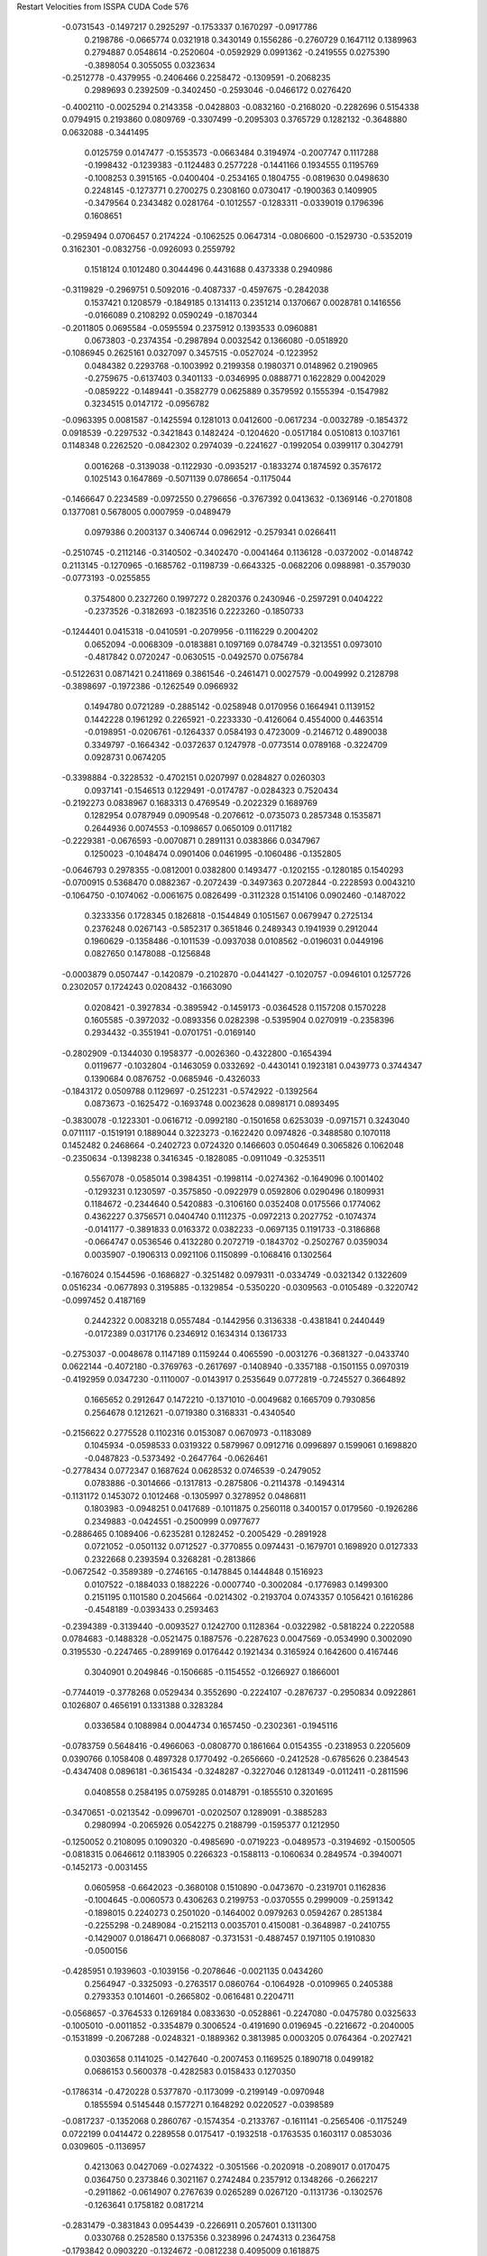 Restart Velocities from ISSPA CUDA Code
576
  -0.0731543  -0.1497217   0.2925297  -0.1753337   0.1670297  -0.0917786
   0.2198786  -0.0665774   0.0321918   0.3430149   0.1556286  -0.2760729
   0.1647112   0.1389963   0.2794887   0.0548614  -0.2520604  -0.0592929
   0.0991362  -0.2419555   0.0275390  -0.3898054   0.3055055   0.0323634
  -0.2512778  -0.4379955  -0.2406466   0.2258472  -0.1309591  -0.2068235
   0.2989693   0.2392509  -0.3402450  -0.2593046  -0.0466172   0.0276420
  -0.4002110  -0.0025294   0.2143358  -0.0428803  -0.0832160  -0.2168020
  -0.2282696   0.5154338   0.0794915   0.2193860   0.0809769  -0.3307499
  -0.2095303   0.3765729   0.1282132  -0.3648880   0.0632088  -0.3441495
   0.0125759   0.0147477  -0.1553573  -0.0663484   0.3194974  -0.2007747
   0.1117288  -0.1998432  -0.1239383  -0.1124483   0.2577228  -0.1441166
   0.1934555   0.1195769  -0.1008253   0.3915165  -0.0400404  -0.2534165
   0.1804755  -0.0819630   0.0498630   0.2248145  -0.1273771   0.2700275
   0.2308160   0.0730417  -0.1900363   0.1409905  -0.3479564   0.2343482
   0.0281764  -0.1012557  -0.1283311  -0.0339019   0.1796396   0.1608651
  -0.2959494   0.0706457   0.2174224  -0.1062525   0.0647314  -0.0806600
  -0.1529730  -0.5352019   0.3162301  -0.0832756  -0.0926093   0.2559792
   0.1518124   0.1012480   0.3044496   0.4431688   0.4373338   0.2940986
  -0.3119829  -0.2969751   0.5092016  -0.4087337  -0.4597675  -0.2842038
   0.1537421   0.1208579  -0.1849185   0.1314113   0.2351214   0.1370667
   0.0028781   0.1416556  -0.0166089   0.2108292   0.0590249  -0.1870344
  -0.2011805   0.0695584  -0.0595594   0.2375912   0.1393533   0.0960881
   0.0673803  -0.2374354  -0.2987894   0.0032542   0.1366080  -0.0518920
  -0.1086945   0.2625161   0.0327097   0.3457515  -0.0527024  -0.1223952
   0.0484382   0.2293768  -0.1003992   0.2199358   0.1980371   0.0148962
   0.2190965  -0.2759675  -0.6137403   0.3401133  -0.0346995   0.0888771
   0.1622829   0.0042029  -0.0859222  -0.1489441  -0.3582779   0.0625889
   0.3579592   0.1555394  -0.1547982   0.3234515   0.0147172  -0.0956782
  -0.0963395   0.0081587  -0.1425594   0.1281013   0.0412600  -0.0617234
  -0.0032789  -0.1854372   0.0918539  -0.2297532  -0.3421843   0.1482424
  -0.1204620  -0.0517184   0.0510813   0.1037161   0.1148348   0.2262520
  -0.0842302   0.2974039  -0.2241627  -0.1992054   0.0399117   0.3042791
   0.0016268  -0.3139038  -0.1122930  -0.0935217  -0.1833274   0.1874592
   0.3576172   0.1025143   0.1647869  -0.5071139   0.0786654  -0.1175044
  -0.1466647   0.2234589  -0.0972550   0.2796656  -0.3767392   0.0413632
  -0.1369146  -0.2701808   0.1377081   0.5678005   0.0007959  -0.0489479
   0.0979386   0.2003137   0.3406744   0.0962912  -0.2579341   0.0266411
  -0.2510745  -0.2112146  -0.3140502  -0.3402470  -0.0041464   0.1136128
  -0.0372002  -0.0148742   0.2113145  -0.1270965  -0.1685762  -0.1198739
  -0.6643325  -0.0682206   0.0988981  -0.3579030  -0.0773193  -0.0255855
   0.3754800   0.2327260   0.1997272   0.2820376   0.2430946  -0.2597291
   0.0404222  -0.2373526  -0.3182693  -0.1823516   0.2223260  -0.1850733
  -0.1244401   0.0415318  -0.0410591  -0.2079956  -0.1116229   0.2004202
   0.0652094  -0.0068309  -0.0183881   0.1097169   0.0784749  -0.3213551
   0.0973010  -0.4817842   0.0720247  -0.0630515  -0.0492570   0.0756784
  -0.5122631   0.0871421   0.2411869   0.3861546  -0.2461471   0.0027579
  -0.0049992   0.2128798  -0.3898697  -0.1972386  -0.1262549   0.0966932
   0.1494780   0.0721289  -0.2885142  -0.0258948   0.0170956   0.1664941
   0.1139152   0.1442228   0.1961292   0.2265921  -0.2233330  -0.4126064
   0.4554000   0.4463514  -0.0198951  -0.0206761  -0.1264337   0.0584193
   0.4723009  -0.2146712   0.4890038   0.3349797  -0.1664342  -0.0372637
   0.1247978  -0.0773514   0.0789168  -0.3224709   0.0928731   0.0674205
  -0.3398884  -0.3228532  -0.4702151   0.0207997   0.0284827   0.0260303
   0.0937141  -0.1546513   0.1229491  -0.0174787  -0.0284323   0.7520434
  -0.2192273   0.0838967   0.1683313   0.4769549  -0.2022329   0.1689769
   0.1282954   0.0787949   0.0909548  -0.2076612  -0.0735073   0.2857348
   0.1535871   0.2644936   0.0074553  -0.1098657   0.0650109   0.0117182
  -0.2229381  -0.0676593  -0.0070871   0.2891131   0.0383866   0.0347967
   0.1250023  -0.1048474   0.0901406   0.0461995  -0.1060486  -0.1352805
  -0.0646793   0.2978355  -0.0812001   0.0382800   0.1493477  -0.1202155
  -0.1280185   0.1540293  -0.0700915   0.5368470   0.0882367  -0.2072439
  -0.3497363   0.2072844  -0.2228593   0.0043210  -0.1064750  -0.1074062
  -0.0061675   0.0826499  -0.3112328   0.1514106   0.0902460  -0.1487022
   0.3233356   0.1728345   0.1826818  -0.1544849   0.1051567   0.0679947
   0.2725134   0.2376248   0.0267143  -0.5852317   0.3651846   0.2489343
   0.1941939   0.2912044   0.1960629  -0.1358486  -0.1011539  -0.0937038
   0.0108562  -0.0196031   0.0449196   0.0827650   0.1478088  -0.1256848
  -0.0003879   0.0507447  -0.1420879  -0.2102870  -0.0441427  -0.1020757
  -0.0946101   0.1257726   0.2302057   0.1724243   0.0208432  -0.1663090
   0.0208421  -0.3927834  -0.3895942  -0.1459173  -0.0364528   0.1157208
   0.1570228   0.1605585  -0.3972032  -0.0893356   0.0282398  -0.5395904
   0.0270919  -0.2358396   0.2934432  -0.3551941  -0.0701751  -0.0169140
  -0.2802909  -0.1344030   0.1958377  -0.0026360  -0.4322800  -0.1654394
   0.0119677  -0.1032804  -0.1463059   0.0332692  -0.4430141   0.1923181
   0.0439773   0.3744347   0.1390684   0.0876752  -0.0685946  -0.4326033
  -0.1843172   0.0509788   0.1129697  -0.2512231  -0.5742922  -0.1392564
   0.0873673  -0.1625472  -0.1693748   0.0023628   0.0898171   0.0893495
  -0.3830078  -0.1223301  -0.0616712  -0.0992180  -0.1501658   0.6253039
  -0.0971571   0.3243040   0.0711117  -0.1519191   0.1889044   0.3223273
  -0.1622420   0.0974826  -0.3488580   0.1070118   0.1452482   0.2468664
  -0.2402723   0.0724320   0.1466603   0.0504649   0.3065826   0.1062048
  -0.2350634  -0.1398238   0.3416345  -0.1828085  -0.0911049  -0.3253511
   0.5567078  -0.0585014   0.3984351  -0.1998114  -0.0274362  -0.1649096
   0.1001402  -0.1293231   0.1230597  -0.3575850  -0.0922979   0.0592806
   0.0290496   0.1809931   0.1184672  -0.2344640   0.5420883  -0.3106160
   0.0352408   0.0175566   0.1774062   0.4362227   0.3756571   0.0404740
   0.1112375  -0.0972213   0.2027752  -0.1074374  -0.0141177  -0.3891833
   0.0163372   0.0382233  -0.0697135   0.1191733  -0.3186868  -0.0664747
   0.0536546   0.4132280   0.2072719  -0.1843702  -0.2502767   0.0359034
   0.0035907  -0.1906313   0.0921106   0.1150899  -0.1068416   0.1302564
  -0.1676024   0.1544596  -0.1686827  -0.3251482   0.0979311  -0.0334749
  -0.0321342   0.1322609   0.0516234  -0.0677893   0.3195885  -0.1329854
  -0.5350220  -0.0309563  -0.0105489  -0.3220742  -0.0997452   0.4187169
   0.2442322   0.0083218   0.0557484  -0.1442956   0.3136338  -0.4381841
   0.2440449  -0.0172389   0.0317176   0.2346912   0.1634314   0.1361733
  -0.2753037  -0.0048678   0.1147189   0.1159244   0.4065590  -0.0031276
  -0.3681327  -0.0433740   0.0622144  -0.4072180  -0.3769763  -0.2617697
  -0.1408940  -0.3357188  -0.1501155   0.0970319  -0.4192959   0.0347230
  -0.1110007  -0.0143917   0.2535649   0.0772819  -0.7245527   0.3664892
   0.1665652   0.2912647   0.1472210  -0.1371010  -0.0049682   0.1665709
   0.7930856   0.2564678   0.1212621  -0.0719380   0.3168331  -0.4340540
  -0.2156622   0.2775528   0.1102316   0.0153087   0.0670973  -0.1183089
   0.1045934  -0.0598533   0.0319322   0.5879967   0.0912716   0.0996897
   0.1599061   0.1698820  -0.0487823  -0.5373492  -0.2647764  -0.0626461
  -0.2778434   0.0772347   0.1687624   0.0628532   0.0746539  -0.2479052
   0.0783886  -0.3014666  -0.1317813  -0.2875806  -0.2114378  -0.1494314
  -0.1131172   0.1453072   0.1012468  -0.1305997   0.3278952   0.0486811
   0.1803983  -0.0948251   0.0417689  -0.1011875   0.2560118   0.3400157
   0.0179560  -0.1926286   0.2349883  -0.0424551  -0.2500999   0.0977677
  -0.2886465   0.1089406  -0.6235281   0.1282452  -0.2005429  -0.2891928
   0.0721052  -0.0501132   0.0712527  -0.3770855   0.0974431  -0.1679701
   0.1698920   0.0127333   0.2322668   0.2393594   0.3268281  -0.2813866
  -0.0672542  -0.3589389  -0.2746165  -0.1478845   0.1444848   0.1516923
   0.0107522  -0.1884033   0.1882226  -0.0007740  -0.3002084  -0.1776983
   0.1499300   0.2151195   0.1101580   0.2045664  -0.0214302  -0.2193704
   0.0743357   0.1056421   0.1616286  -0.4548189  -0.0393433   0.2593463
  -0.2394389  -0.3139440  -0.0093527   0.1242700   0.1128364  -0.0322982
  -0.5818224   0.2220588   0.0784683  -0.1488328  -0.0521475   0.1887576
  -0.2287623   0.0047569  -0.0534990   0.3002090   0.3195530  -0.2247465
  -0.2899169   0.0176442   0.1921434   0.3165924   0.1642600   0.4167446
   0.3040901   0.2049846  -0.1506685  -0.1154552  -0.1266927   0.1866001
  -0.7744019  -0.3778268   0.0529434   0.3552690  -0.2224107  -0.2876737
  -0.2950834   0.0922861   0.1026807   0.4656191   0.1331388   0.3283284
   0.0336584   0.1088984   0.0044734   0.1657450  -0.2302361  -0.1945116
  -0.0783759   0.5648416  -0.4966063  -0.0808770   0.1861664   0.0154355
  -0.2318953   0.2205609   0.0390766   0.1058408   0.4897328   0.1770492
  -0.2656660  -0.2412528  -0.6785626   0.2384543  -0.4347408   0.0896181
  -0.3615434  -0.3248287  -0.3227046   0.1281349  -0.0112411  -0.2811596
   0.0408558   0.2584195   0.0759285   0.0148791  -0.1855510   0.3201695
  -0.3470651  -0.0213542  -0.0996701  -0.0202507   0.1289091  -0.3885283
   0.2980994  -0.2065926   0.0542275   0.2188799  -0.1595377   0.1212950
  -0.1250052   0.2108095   0.1090320  -0.4985690  -0.0719223  -0.0489573
  -0.3194692  -0.1500505  -0.0818315   0.0646612   0.1183905   0.2266323
  -0.1588113  -0.1060634   0.2849574  -0.3940071  -0.1452173  -0.0031455
   0.0605958  -0.6642023  -0.3680108   0.1510890  -0.0473670  -0.2319701
   0.1162836  -0.1004645  -0.0060573   0.4306263   0.2199753  -0.0370555
   0.2999009  -0.2591342  -0.1898015   0.2240273   0.2501020  -0.1464002
   0.0979263   0.0594267   0.2851384  -0.2255298  -0.2489084  -0.2152113
   0.0035701   0.4150081  -0.3648987  -0.2410755  -0.1429007   0.0186471
   0.0668087  -0.3731531  -0.4887457   0.1971105   0.1910830  -0.0500156
  -0.4285951   0.1939603  -0.1039156  -0.2078646  -0.0021135   0.0434260
   0.2564947  -0.3325093  -0.2763517   0.0860764  -0.1064928  -0.0109965
   0.2405388   0.2793353   0.1014601  -0.2665802  -0.0616481   0.2204711
  -0.0568657  -0.3764533   0.1269184   0.0833630  -0.0528861  -0.2247080
  -0.0475780   0.0325633  -0.1005010  -0.0011852  -0.3354879   0.3006524
  -0.4191690   0.0196945  -0.2216672  -0.2040005  -0.1531899  -0.2067288
  -0.0248321  -0.1889362   0.3813985   0.0003205   0.0764364  -0.2027421
   0.0303658   0.1141025  -0.1427640  -0.2007453   0.1169525   0.1890718
   0.0499182   0.0686153   0.5600378  -0.4282583   0.0158433   0.1270350
  -0.1786314  -0.4720228   0.5377870  -0.1173099  -0.2199149  -0.0970948
   0.1855594   0.5145448   0.1577271   0.1648292   0.0220527  -0.0398589
  -0.0817237  -0.1352068   0.2860767  -0.1574354  -0.2133767  -0.1611141
  -0.2565406  -0.1175249   0.0722199   0.0414472   0.2289558   0.0175417
  -0.1932518  -0.1763535   0.1603117   0.0853036   0.0309605  -0.1136957
   0.4213063   0.0427069  -0.0274322  -0.3051566  -0.2020918  -0.2089017
   0.0170475   0.0364750   0.2373846   0.3021167   0.2742484   0.2357912
   0.1348266  -0.2662217  -0.2911862  -0.0614907   0.2767639   0.0265289
   0.0267120  -0.1131736  -0.1302576  -0.1263641   0.1758182   0.0817214
  -0.2831479  -0.3831843   0.0954439  -0.2266911   0.2057601   0.1311300
   0.0330768   0.2528580   0.1375356   0.3238996   0.2474313   0.2364758
  -0.1793842   0.0903220  -0.1324672  -0.0812238   0.4095009   0.1618875
   0.3951413   0.2519403   0.0672385  -0.0130609   0.3237973   0.0362292
  -0.1312417  -0.0591910  -0.0463198   0.1074100  -0.0512104  -0.1793167
  -0.0549315  -0.1572880  -0.1403117  -0.0976578  -0.1395476  -0.2931174
  -0.2201720   0.0686428   0.1139512   0.0322117  -0.1274100  -0.0823682
   0.0627532  -0.1506246  -0.1519879  -0.3071336   0.2519903   0.3398775
  -0.0846451  -0.0993393  -0.1408101   0.0459143   0.1236692  -0.0010794
  -0.0196492  -0.0327534   0.1344652  -0.3304796   0.0226669   0.0346441
   0.2931098   0.3124208   0.3663292  -0.1762445   0.0880890  -0.2834248
   0.1842834  -0.1317230   0.0529128   0.2703041   0.0019043  -0.0651712
   0.3305587   0.0267429  -0.0208653   0.0856500  -0.0552298   0.0105458
   0.0856433  -0.3560432  -0.0406041   0.1455306   0.0175453   0.0605130
   0.4087319   0.1891244  -0.0880189  -0.1496839   0.5396121  -0.0896054
   0.0923635   0.1317186   0.1283146   0.0268725   0.1766206  -0.2963924
  -0.0581026  -0.0025588   0.1563512   0.3906112   0.1158971  -0.2605251
   0.1036321  -0.1890747  -0.1621173   0.0992943  -0.3657492  -0.3122401
   0.0648525   0.1582623   0.1944236  -0.1028504  -0.1857291   0.3250096
   0.3542134   0.1526283   0.3031999  -0.0331963  -0.0095292   0.1053558
   0.3332062   0.4962905  -0.3884594   0.0492396  -0.1750179  -0.2253676
   0.0815688  -0.0278628  -0.3056601   0.2706299   0.0088156  -0.2118652
   0.0998719   0.0822447  -0.1060692   0.1063602   0.0542481   0.2192182
  -0.1998602   0.5329229   0.2041242   0.2193361  -0.1259994  -0.0751444
   0.1283261  -0.1316359  -0.3079522   0.3058899  -0.0171010  -0.0173689
  -0.1088441  -0.1054236  -0.2322097  -0.1694721   0.1422659   0.0154047
   0.1311892  -0.2652320   0.3996043   0.0615715   0.2212328  -0.0792805
  -0.3466350  -0.3340356   0.0562142   0.2833171  -0.0609777   0.0176513
   0.1245990   0.0417043   0.1681308  -0.7549798   0.0328591  -0.5747097
  -0.1909032  -0.1503848   0.2192651  -0.3828163  -0.1320988  -0.2482847
  -0.1256568  -0.1423446  -0.3058853   0.1357969   0.2551549   0.2527674
   0.3095602  -0.0156877  -0.0869948  -0.2143719   0.0386944   0.0030703
   0.0704477  -0.3465837   0.0847340   0.1077456   0.0923890  -0.0225599
  -0.1035461   0.0749959  -0.2392325  -0.0290720  -0.1813554   0.0858666
  -0.0525542  -0.2466086  -0.3026574  -0.0011622   0.3634335  -0.0409834
  -0.2412385   0.1590953   0.2893775   0.0551848   0.0060905  -0.3458816
  -0.2053325   0.0396912  -0.1722903  -0.0913070   0.0741468   0.5360303
   0.0123733   0.0994724  -0.1910288  -0.0038586  -0.2297055  -0.0292691
  -0.1343423   0.2970667   0.1717394   0.1184684  -0.0439930  -0.1234353
   0.0359113   0.1262072  -0.0924168   0.1708983  -0.0472497   0.4589895
  -0.3034353  -0.0375277   0.4584649  -0.4304588  -0.2200778   0.1640300
  -0.4922940   0.2933134   0.3109812  -0.0908596   0.0713182   0.0873753
   0.0292105  -0.1198364  -0.1483233  -0.2422310   0.2382623   0.2354194
   0.1091134   0.0990635  -0.1959365  -0.2707736   0.0632494   0.1521209
  -0.1902824  -0.0305076  -0.1495313  -0.0171906   0.1952989   0.2581147
   0.4471366   0.3717333   0.4621966   0.2306786   0.4679508  -0.2010059
   0.0505056   0.1605381  -0.2126148  -0.3948233  -0.0433362   0.3206795
   0.0525978  -0.1128440   0.0360653  -0.0644781   0.1378021   0.4099450
   0.1868173  -0.0763309   0.2338213   0.3618027  -0.1346975  -0.3805294
   0.0291061   0.3644787  -0.0661235  -0.3219751   0.4315655   0.1851267
   0.0127354  -0.0221262  -0.2538714   0.2202331   0.0488709   0.0712229
   0.3649717   0.2398929   0.1135839  -0.1346285  -0.0839377  -0.0529848
   0.0952014   0.0051705   0.0195660   0.1606378   0.3409541   0.0606554
   0.4277308  -0.0765212   0.1237179   0.1742597   0.4143822  -0.1911768
   0.0054820  -0.0540838   0.1460913   0.1515317   0.0096299   0.2038042
   0.0373781  -0.4200273   0.1872119   0.1399598   0.1069416   0.0851406
  -0.0277450   0.1403761   0.2710442   0.1150304  -0.3202770   0.2472541
  -0.1538817  -0.2159409   0.1153064   0.3079742  -0.0829583  -0.4099150
   0.2138562   0.0598165   0.2401462  -0.2932082  -0.1375328  -0.2190490
  -0.0901480  -0.0865067  -0.1625256  -0.2111735   0.2600837   0.0770195
   0.1327936  -0.0592730  -0.0501313   0.1658565   0.0269179  -0.1685807
  -0.2545795  -0.3770763  -0.2683700  -0.0785057   0.3214556   0.1673407
  -0.0047307  -0.1255838  -0.3953024  -0.1245396   0.3433249  -0.0032396
   0.1312618  -0.1650257  -0.2946725  -0.3326469   0.1026447   0.3309329
   0.2923347  -0.0114371   0.3444168   0.0808885  -0.0394481  -0.1952356
  -0.2999916  -0.1009844  -0.2835256  -0.0007211  -0.0048099  -0.1011534
  -0.1895364  -0.1150121   0.6922213   0.3132356  -0.0360658   0.0515243
  -0.0678810  -0.2494890  -0.1982242  -0.4116582   0.3404711   0.0817755
  -0.0889665  -0.0757679  -0.0613858  -0.2409977  -0.0052292  -0.3960176
   0.1911473  -0.1301764  -0.2451954   0.0352181  -0.0654423  -0.4130001
  -0.1264820   0.0428680   0.0910213  -0.2919672  -0.2591129   0.1319135
   0.2062943   0.4613652   0.0125722  -0.2030489   0.4534255  -0.2568187
  -0.0145427   0.2458627  -0.1190475  -0.2395805  -0.1438412   0.0656604
  -0.1046970   0.1154600  -0.2318885  -0.0303388  -0.1110649   0.1722434
  -0.2533735  -0.0561698  -0.3724001  -0.1692545   0.3894278   0.4271499
  -0.1050073  -0.0210657   0.0360016   0.0620121  -0.2737519  -0.2272330
  -0.0031469  -0.3916279  -0.2244049  -0.0976849  -0.2470618   0.0635485
  -0.1978945  -0.0304129  -0.1728421   0.0852217   0.2467742  -0.0800006
   0.4686848  -0.0601820  -0.0791696   0.3930187   0.1565508  -0.1097230
  -0.2715555  -0.0548026   0.1304694  -0.1407581  -0.3214808  -0.0115154
  -0.0060311   0.0272160  -0.0457108  -0.0064641   0.6482728   0.2755660
   0.3738373  -0.0832741  -0.0776070  -0.3214755  -0.0780122  -0.2382840
   0.0181389   0.1110992   0.2686951   0.1394177   0.0114969   0.1953570
   0.0073065  -0.0654255  -0.1298873   0.1162133  -0.4095314   0.4365957
  -0.0019655   0.0424191   0.2864272  -0.2665534  -0.2721047   0.0980839
  -0.2962612  -0.1686696   0.1223267   0.1670940   0.3508974   0.2206329
   0.1589322  -0.1084870   0.0116286   0.0155446  -0.4093898  -0.2604404
  -0.0625625   0.1407630   0.2244124  -0.1941514  -0.1279151   0.0513151
  -0.1815741   0.4172167   0.3058324   0.1593331   0.0160207  -0.0950849
  -0.1528857  -0.1551128   0.2635190  -0.3026252  -0.2041767  -0.2039816
   0.3787045   0.1670370  -0.1392519   0.3157339  -0.2231485  -0.0880799
  -0.1146141   0.4324448   0.0457110  -0.0863304  -0.1123809   0.1137210
   0.0568802   0.1018840   0.0871252  -0.2804885  -0.2996573  -0.4686860
   0.0297197  -0.0810582   0.2992672   0.0898747  -0.0354751   0.3190411
   0.0441828   0.0244592  -0.3329894  -0.3538403  -0.1035440  -0.0279802
  -0.0373462  -0.1280974  -0.0020466  -0.0937607   0.4869616  -0.3993063
   0.0341776   0.0664187  -0.1841614  -0.3156475   0.1891643   0.0717064
  -0.5435689  -0.1835383   0.3961309   0.2509418  -0.0169890  -0.0068205
   0.3362072  -0.0116231  -0.3754963  -0.0394969  -0.4379974  -0.0090556
   0.4254341  -0.3633194  -0.2421652  -0.2955565  -0.1770313   0.2157428
   0.1687453   0.0155922   0.1543689   0.2609452  -0.0136304  -0.0749461
  -0.0949684  -0.0062636  -0.2093055  -0.1152665   0.1151909  -0.1962924
   0.3195191  -0.1443674  -0.3144319  -0.0218505   0.2657050  -0.2194909
   0.5862182  -0.4507729   0.0074751  -0.3799330  -0.2580764   0.0757184
   0.3848242  -0.0478474  -0.0476414   0.4921791   0.0139312   0.0416281
  -0.0712677  -0.0264044   0.0689871  -0.0864806   0.2275281   0.1745539
   0.2019466  -0.2620678  -0.0937926   0.2561532  -0.1030918   0.0922927
  -0.1160065   0.1959226  -0.3263774  -0.1046763  -0.4413333   0.2530757
   0.1250772   0.1007284  -0.2717369  -0.0342473  -0.2189445  -0.4059266
  -0.1455318  -0.0432165   0.1508541  -0.4220480  -0.2281107   0.1773103
   0.4936114   0.6933729   0.0207260  -0.0973714  -0.4656723   0.0201199
  -0.3033787   0.1592894   0.5115185  -0.1973007  -0.0961125   0.0856462
   0.1788095   0.0101497   0.0732221   0.5296935   0.3180813  -0.1194658
  -0.0335129   0.1435092   0.1231909  -0.5640913  -0.2963910  -0.1937398
  -0.0550605   0.1411952  -0.2306993  -0.2993010   0.1713623   0.3654024
  -0.1997008   0.3977002  -0.0892518   0.1346411   0.4754198   0.1375985
  -0.0487628  -0.0230178   0.2709982   0.0872412  -0.3538718  -0.1411953
  -0.0226174   0.1307520   0.1012807   0.1017272  -0.1719518   0.2397811
  -0.2998805  -0.1160707  -0.1749192   0.2848919  -0.0763372   0.0352689
  -0.2362798  -0.1036063  -0.1384806  -0.1566166  -0.0978097   0.1027398
   0.3384823   0.4704821   0.2933148  -0.2625811   0.3780768  -0.1714048
  -0.0110221   0.1580158   0.0098684   0.1215214   0.5686523   0.4607853
   0.2704150   0.1389643   0.0955557   0.1795885   0.4089795  -0.2057389
   0.3320044  -0.1569072   0.1161232   0.0948252   0.0921810   0.3241641
   0.1332900  -0.3507570   0.3964587  -0.2655416   0.0999545  -0.2139228
  -0.1883477   0.0933325   0.2727961   0.1328796  -0.0625676  -0.1316563
   0.2945400   0.3718915   0.2086454   0.0227254  -0.1305949  -0.1337281
  -0.1175126  -0.2239353   0.0877696  -0.1694206  -0.0282947  -0.0885803
  -0.0462286   0.0109221  -0.2204065  -0.0898751   0.0105103  -0.3226925
   0.0976928   0.0413479  -0.5222695  -0.0198523  -0.0964334  -0.1055627
 200.0000000 200.0000000 200.0000000  90.0000000  90.0000000  90.0000000
